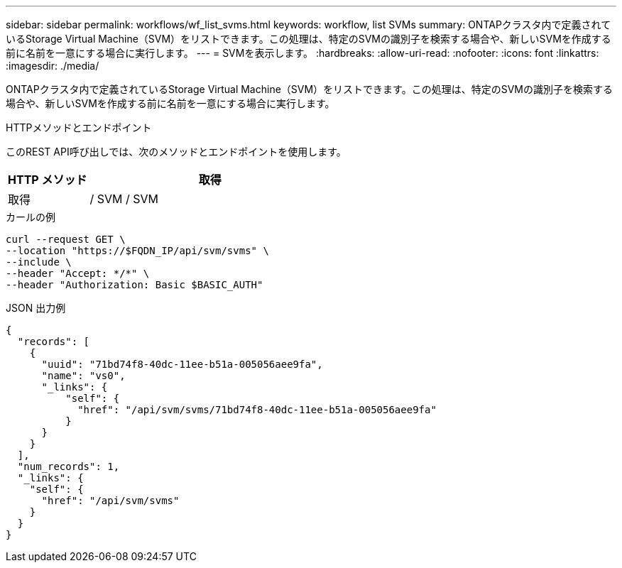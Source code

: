 ---
sidebar: sidebar 
permalink: workflows/wf_list_svms.html 
keywords: workflow, list SVMs 
summary: ONTAPクラスタ内で定義されているStorage Virtual Machine（SVM）をリストできます。この処理は、特定のSVMの識別子を検索する場合や、新しいSVMを作成する前に名前を一意にする場合に実行します。 
---
= SVMを表示します。
:hardbreaks:
:allow-uri-read: 
:nofooter: 
:icons: font
:linkattrs: 
:imagesdir: ./media/


[role="lead"]
ONTAPクラスタ内で定義されているStorage Virtual Machine（SVM）をリストできます。この処理は、特定のSVMの識別子を検索する場合や、新しいSVMを作成する前に名前を一意にする場合に実行します。

.HTTPメソッドとエンドポイント
このREST API呼び出しでは、次のメソッドとエンドポイントを使用します。

[cols="25,75"]
|===
| HTTP メソッド | 取得 


| 取得 | / SVM / SVM 
|===
.カールの例
[source, curl]
----
curl --request GET \
--location "https://$FQDN_IP/api/svm/svms" \
--include \
--header "Accept: */*" \
--header "Authorization: Basic $BASIC_AUTH"
----
.JSON 出力例
[listing]
----
{
  "records": [
    {
      "uuid": "71bd74f8-40dc-11ee-b51a-005056aee9fa",
      "name": "vs0",
      "_links": {
          "self": {
            "href": "/api/svm/svms/71bd74f8-40dc-11ee-b51a-005056aee9fa"
          }
      }
    }
  ],
  "num_records": 1,
  "_links": {
    "self": {
      "href": "/api/svm/svms"
    }
  }
}
----